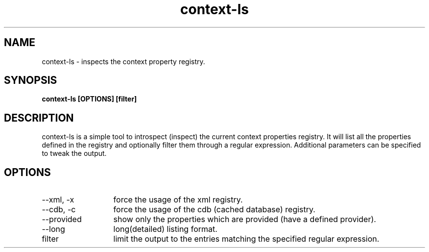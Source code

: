 .TH context-ls 1 Sep-29-2009
.SH NAME
context-ls
- inspects the context property registry.
.SH SYNOPSIS
.B context-ls [OPTIONS] [filter]
.SH DESCRIPTION
context-ls is a simple tool to introspect (inspect) the current context properties registry. It will list all the properties defined in the registry and optionally filter them through a regular expression. Additional parameters can be specified to tweak the output.
.SH OPTIONS
.TP 13
--xml, -x
force the usage of the xml registry.
.TP 13
--cdb, -c
force the usage of the cdb (cached database) registry.
.TP 13
--provided
show only the properties which are provided (have a defined provider).
.TP 13
--long
long(detailed) listing format.
.TP 13
filter
limit the output to the entries matching the specified regular expression.


